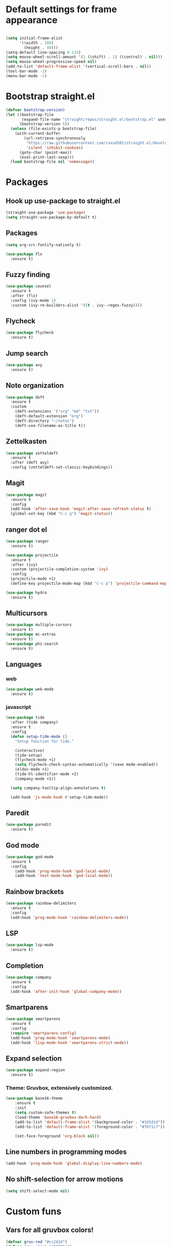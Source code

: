 #+PROPERTY: header-args emacs-lisp

* Default settings for frame appearance
#+BEGIN_SRC emacs-lisp

(setq initial-frame-alist
      '((width . 100)
        (height . 40)))
(setq-default line-spacing 0.125)
(setq mouse-wheel-scroll-amount '(1 ((shift) . 1) ((control) . nil)))
(setq mouse-wheel-progressive-speed nil)
(add-to-list 'default-frame-alist '(vertical-scroll-bars . nil))
(tool-bar-mode -1)
(menu-bar-mode -1)
#+END_SRC

* Bootstrap straight.el
#+BEGIN_SRC emacs-lisp
(defvar bootstrap-version)
(let ((bootstrap-file
       (expand-file-name "straight/repos/straight.el/bootstrap.el" user-emacs-directory))
      (bootstrap-version 5))
  (unless (file-exists-p bootstrap-file)
    (with-current-buffer
        (url-retrieve-synchronously
         "https://raw.githubusercontent.com/raxod502/straight.el/develop/install.el"
         'silent 'inhibit-cookies)
      (goto-char (point-max))
      (eval-print-last-sexp)))
  (load bootstrap-file nil 'nomessage))
#+END_SRC

* Packages
** Hook up use-package to straight.el
#+BEGIN_SRC emacs-lisp
(straight-use-package 'use-package)
(setq straight-use-package-by-default t)
#+END_SRC

** Packages

#+BEGIN_SRC emacs-lisp
(setq org-src-fontify-natively t)
#+END_SRC


#+BEGIN_SRC emacs-lisp
(use-package flx
  :ensure t)
#+END_SRC

** Fuzzy finding
#+begin_src emacs-lisp
(use-package counsel
  :ensure t
  :after (flx)
  :config (ivy-mode 1)
  :custom (ivy-re-builders-alist '((t . ivy--regex-fuzzy))))
#+end_src

** Flycheck
#+begin_src emacs-lisp
(use-package flycheck
  :ensure t)
#+end_src

** Jump search
#+begin_src emacs-lisp
(use-package avy
  :ensure t)
#+end_src

** Note organization
#+begin_src emacs-lisp
(use-package deft
  :ensure t
  :custom
    (deft-extensions '("org" "md" "txt"))
    (deft-default-extension "org")
    (deft-directory "~/notes")
    (deft-use-filename-as-title t))
#+end_src

** Zettelkasten
#+begin_src emacs-lisp
(use-package zetteldeft
  :ensure t
  :after (deft avy)
  :config (zetteldeft-set-classic-keybindings))
#+end_src

** Magit
#+begin_src emacs-lisp
(use-package magit
  :ensure t
  :config
  (add-hook 'after-save-hook 'magit-after-save-refresh-status t)
  (global-set-key (kbd "C-c g") 'magit-status))
#+end_src
** ranger dot el
#+begin_src emacs-lisp
(use-package ranger
  :ensure t)
#+end_src

#+begin_src emacs-lisp
(use-package projectile
  :ensure t
  :after (ivy)
  :custom (projectile-completion-system 'ivy)
  :config
  (projectile-mode +1)
  (define-key projectile-mode-map (kbd "C-c p") 'projectile-command-map))
#+end_src

#+begin_src emacs-lisp
(use-package hydra
  :ensure t)
#+end_src

** Multicursors
#+begin_src emacs-lisp
(use-package multiple-cursors
  :ensure t)
(use-package mc-extras
  :ensure t)
(use-package phi-search
  :ensure t)
#+end_src

** Languages

*** web 
#+begin_src emacs-lisp
(use-package web-mode
  :ensure t)
#+end_src
*** javascript
 #+begin_src emacs-lisp
 (use-package tide
   :after (tide company)
   :ensure t
   :config
   (defun setup-tide-mode ()
     "Setup function for tide."

     (interactive)
     (tide-setup)
     (flycheck-mode +1)
     (setq flycheck-check-syntax-automatically '(save mode-enabled))
     (eldoc-mode +1)
     (tide-hl-identifier-mode +1)
     (company-mode +1))

   (setq company-tooltip-align-annotations t)

   (add-hook 'js-mode-hook #'setup-tide-mode))
 #+end_src

** Paredit
 #+begin_src emacs-lisp
 (use-package paredit
   :ensure t)
 #+end_src
** God mode
#+begin_src emacs-lisp
(use-package god-mode
  :ensure t
  :config
    (add-hook 'prog-mode-hook 'god-local-mode)
    (add-hook 'text-mode-hook 'god-local-mode))
#+end_src

** Rainbow brackets
#+begin_src emacs-lisp
(use-package rainbow-delimiters
  :ensure t
  :config
  (add-hook 'prog-mode-hook 'rainbow-delimiters-mode))
#+end_src

** LSP
#+begin_src emacs-lisp
(use-package lsp-mode
  :ensure t)
#+end_src



** Completion
#+begin_src emacs-lisp
(use-package company
  :ensure t
  :config
  (add-hook 'after-init-hook 'global-company-mode))
#+end_src

** Smartparens
#+begin_src emacs-lisp
(use-package smartparens
  :ensure t
  :config
  (require 'smartparens-config)
  (add-hook 'prog-mode-hook 'smartparens-mode)
  (add-hook 'lisp-mode-hook 'smartparens-strict-mode))
#+end_src

** Expand selection
#+begin_src emacs-lisp
(use-package expand-region
  :ensure t)
#+end_src

*** Theme: Gruvbox, extensively customized.

#+BEGIN_SRC emacs-lisp
(use-package base16-theme
    :ensure t
    :init
    (setq custom-safe-themes t)
    (load-theme 'base16-gruvbox-dark-hard)
    (add-to-list 'default-frame-alist '(background-color . "#1d1d1d"))
    (add-to-list 'default-frame-alist '(foreground-color . "#fbf1c7"))

    (set-face-foreground 'org-block nil))

#+end_src

** Line numbers in programming modes
#+BEGIN_SRC emacs-lisp
(add-hook 'prog-mode-hook 'global-display-line-numbers-mode)
#+END_SRC

** No shift-selection for arrow motions
#+BEGIN_SRC emacs-lisp
(setq shift-select-mode nil)
#+END_SRC

* Custom funs
** Vars for all gruvbox colors!
#+BEGIN_SRC emacs-lisp
    (defvar gruv-red "#cc241d")
    (defvar gruv-green "#98971a")
    (defvar gruv-yellow "#d79921")
    (defvar gruv-blue "#458588")
    (defvar gruv-purple "#b16286")
    (defvar gruv-aqua "#689d6a")
    (defvar gruv-orange "#d65d0e")

    (defvar gruv-dark-red "#9d0006")
    (defvar gruv-dark-green "#79740e")
    (defvar gruv-dark-yellow "#b57614")
    (defvar gruv-dark-blue "#076678")
    (defvar gruv-dark-purple "#8f3f71")
    (defvar gruv-dark-aqua "#427b58")
    (defvar gruv-dark-orange "#af3a03")

    (defvar gruv-light-red "#fb4934")
    (defvar gruv-light-green "#b8bb26")
    (defvar gruv-light-yellow "#fabd2f")
    (defvar gruv-light-blue "#83a598")
    (defvar gruv-light-purple "#d3869b")
    (defvar gruv-light-aqua "#8ec07c")
    (defvar gruv-light-orange "#fe8019")
#+END_SRC
** Other funs
 #+BEGIN_SRC emacs-lisp

   (setq ivy-use-virtual-buffers t)
   (setq ivy-count-format "(%d/%d) ")
 #+end_src
   ;; Custom funs
  
 #+begin_src emacs-lisp
 (defun newline-below ()
     (interactive)
     (save-excursion
       (call-interactively 'move-end-of-line)
       (newline)))
 #+end_src



#+begin_src emacs-lisp
   (defun newline-above ()
     (interactive)
       (save-excursion
       (call-interactively 'move-beginning-of-line)
       (newline)))
#+end_src
  

   #+begin_src emacs-lisp
   (defun insert-above ()
	  (interactive)
	  (progn
	    (call-interactively 'move-beginning-of-line)
	    (newline)
	    (call-interactively 'previous-line)
	    (call-interactively 'god-local-mode 0)))
   #+end_src

   #+begin_src emacs-lisp
   (defun insert-below ()
     (interactive)
     (progn
       (call-interactively 'move-end-of-line)
       (newline)
       (call-interactively 'god-local-mode 0)))
   #+end_src

   #+begin_src emacs-lisp
   (defun wrath ()
     "cut the current region and leave god mode; cf 'c' in vim"
     (interactive)
     (if
	 (use-region-p)
	  (progn
	    (call-interactively 'kill-region)
	    (call-interactively 'god-local-mode 0))
       (call-interactively 'god-local-mode 0)))
   #+end_src

   #+begin_src emacs-lisp
   (defun mark-toggle ()
     "toggle the mark; cf visual mode in vim"
     (interactive)
     (if (region-active-p)
	 (deactivate-mark)
       (call-interactively 'set-mark-command)))
   #+end_src

   #+begin_src emacs-lisp
   (defun comment-toggle ()
     "toggle comment status on one or more lines."
     (interactive)
     (if (use-region-p)
	 (call-interactively 'comment-line)
       (if (= (line-beginning-position) (line-end-position))
	   (call-interactively 'comment-dwim)
	   (comment-or-uncomment-region (line-beginning-position) (line-end-position)))))
   #+end_src

   #+begin_src emacs-lisp
   (defun line-beginning-smart ()
     "go to the beginning of the line; if already there, go to the first nonwhitespace character."
     (interactive)
     (if (= 0 (current-column))
	 (call-interactively 'back-to-indentation)
       (call-interactively 'move-beginning-of-line)))
   #+end_src

   #+begin_src emacs-lisp
   (defun kill-region-smart ()
     (interactive)
     (if (use-region-p)
	 (call-interactively 'kill-region)
       (call-interactively 'delete-char)))
   #+end_src

   #+begin_src emacs-lisp
   (defun select-line ()
     (interactive)
     (if (use-region-p)
	 (call-interactively 'move-end-of-line)
       (progn
	 (call-interactively 'move-beginning-of-line)
	 (call-interactively 'set-mark-command)
	 (call-interactively 'move-end-of-line))))
   #+end_src

* Keybindings
#+BEGIN_SRC emacs-lisp

(global-set-key (kbd "<escape>") (lambda () (interactive) (god-local-mode 1)))

(define-key isearch-mode-map (kbd "<return>") #'god-mode-isearch-activate)
(define-key god-mode-isearch-map (kbd "<return>") #'god-mode-isearch-disable)
(define-key god-mode-isearch-map (kbd "<escape>") #'isearch-exit)

;; Vim arrow keys under meta
(define-key key-translation-map (kbd "M-h") (kbd "<left>"))
(define-key key-translation-map (kbd "M-j") (kbd "<down>"))
(define-key key-translation-map (kbd "M-k") (kbd "<up>"))
(define-key key-translation-map (kbd "M-l") (kbd "<right>"))

;; Emacs-like navigation for god-mode
(global-set-key (kbd "C-f") #'forward-word)
(global-set-key (kbd "M-f") #'forward-char)
(global-set-key (kbd "C-b") #'backward-word)
(global-set-key (kbd "M-b") #'backward-char)
(global-set-key [remap set-mark-command] #'mark-toggle)

;; vim-like navigation for god-mode
;; (define-key god-local-mode-map (kbd "h") #'backward-word)
;; (define-key god-local-mode-map (kbd "H") #'backward-char)
;; (define-key god-local-mode-map (kbd "j") #'next-line)
;; (define-key god-local-mode-map (kbd "k") #'previous-line)
;; (define-key god-local-mode-map (kbd "l") #'forward-word)
;; (define-key god-local-mode-map (kbd "L") #'forward-char)
(define-key god-local-mode-map (kbd "i") #'wrath)
(define-key god-local-mode-map (kbd "C-S-i") (lambda () (interactive) (god-local-mode 0)))
;; (define-key god-local-mode-map (kbd "m") #'mark-toggle)
;; (define-key god-local-mode-map (kbd "o") #'insert-below)
;; (define-key god-local-mode-map (kbd "C-S-o") #'insert-above)

(define-key god-local-mode-map (kbd "[") #'newline-above)
(define-key god-local-mode-map (kbd "]") #'newline-below)
(global-set-key (kbd "C-a") #'line-beginning-smart)
(global-set-key (kbd "C-d") #'kill-region-smart)
(define-key paredit-mode-map (kbd "C-d") #'smart-kill-region)
(define-key paredit-mode-map [remap kill-region] #'paredit-kill-region)
;; (global-set-key (kbd "M-SPC")
;; 		(defhydra utility-hydra (:pre (god-local-mode 0)
;; 				:post (god-local-mode 1))
;; 		  "Utility Hydra"
;; 		  ("h" windmove-left "window left")
;; 		  ("j" windmove-down "window down")
;; 		  ("k" windmove-up "window up")
;; 		  ("l" windmove-right "window right")
;; 		  ("H" split-window-horizontally "split window horizontally")
;; 		  ("J" split-window-vertically "split window vertically")
;; 		  ("d" delete-window "delete window")
;; 		  ("r" ranger "ranger" :color blue)
;; 		  ("C" (find-file user-init-file) "Edit init file" :color blue)
;; 		  ("Q" kill-emacs "kill emacs")
;; 		  ("<escape>" nil "quit")
;; 		  ))
(global-set-key (kbd "M-SPC")
		(defhydra utility-hydra (:pre (god-local-mode 0)
				:post (god-local-mode 1))
		  "Utility Hydra"
		  ("b" windmove-left "window left")
		  ("n" windmove-down "window down")
		  ("p" windmove-up "window up")
		  ("f" windmove-right "window right")
		  ("F" split-window-horizontally "split window horizontally")
		  ("N" split-window-vertically "split window vertically")
		  ("d" delete-window "delete window")
		  ("r" ranger "ranger" :color blue)
		  ;; ("g" magit-status "magit status" :color blue)
		  ("!" eshell "eshell" :color blue)
		  ("C" (find-file "~/.emacs.d/configuration.org") "Edit init file" :color blue)
		  ("Q" kill-emacs "kill emacs")
		  ("<escape>" nil "quit")))



(defhydra barf-hydra ()
	 ("f" sp-forward-barf-sexp "barf forward" :color blue)
	 ("b" sp-backward-barf-sexp "barf backward" :color blue))


(defhydra slurp-hydra ()
	 ("f" sp-forward-slurp-sexp "slurp forward" :color blue)
	 ("b" sp-backward-slurp-sexp "slurp backward" :color blue))


(defhydra sp-hydra (:pre (god-local-mode 0)
			 :post (god-local-mode 1))
  ("b" barf-hydra/body "barf" :color blue)
  ("s" slurp-hydra/body "slurp" :color blue)
  ("m" sp-mark-sexp "mark sexp" :color blue))


(define-key smartparens-mode-map (kbd "C-c n") #'sp-hydra/body)

(global-set-key (kbd "C-w") #'er/expand-region)
(global-set-key (kbd "C-;") #'avy-goto-char-2)

;; Better commenting function
(global-set-key (kbd "C-x C-;") #'comment-toggle)

;; Cursors
(blink-cursor-mode 0)
(setq-default cursor-type 'bar)
(add-hook 'window-setup-hook (lambda () (set-cursor-color gruv-light-yellow)))
(defun god-update-cursor ()
  (setq cursor-type (if (or god-local-mode buffer-read-only)
                        'box
                      'bar)))

(set-cursor-color gruv-light-yellow)
(add-hook 'activate-mark-hook (lambda () (set-cursor-color gruv-red)))
(add-hook 'deactivate-mark-hook (lambda () (set-cursor-color gruv-light-yellow)))

(add-hook 'god-mode-enabled-hook 'god-update-cursor)
(add-hook 'god-mode-disabled-hook 'god-update-cursor)

;; open links in msedge
(setq browse-url-generic-program 
    "/mnt/c/Program Files (x86)/Microsoft/Edge/Application/msedge.exe" 
    browse-url-browser-function 'browse-url-generic)

#+END_SRC
